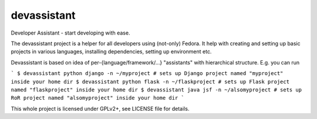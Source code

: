devassistant
============

Developer Assistant - start developing with ease.

The devassistant project is a helper for all developers using (not-only) Fedora. It help with creating and setting up basic projects in various languages, installing dependencies, setting up environment etc.

Devassistant is based on idea of per-{language/framework/...} "assistants" with hierarchical structure. E.g. you can run

```
$ devassistant python django -n ~/myproject # sets up Django project named "myproject" inside your home dir
$ devassistant python flask -n ~/flaskproject # sets up Flask project named "flaskproject" inside your home dir
$ devassistant java jsf -n ~/alsomyproject # sets up RoR project named "alsomyproject" inside your home dir
```

This whole project is licensed under GPLv2+, see LICENSE file for details.
